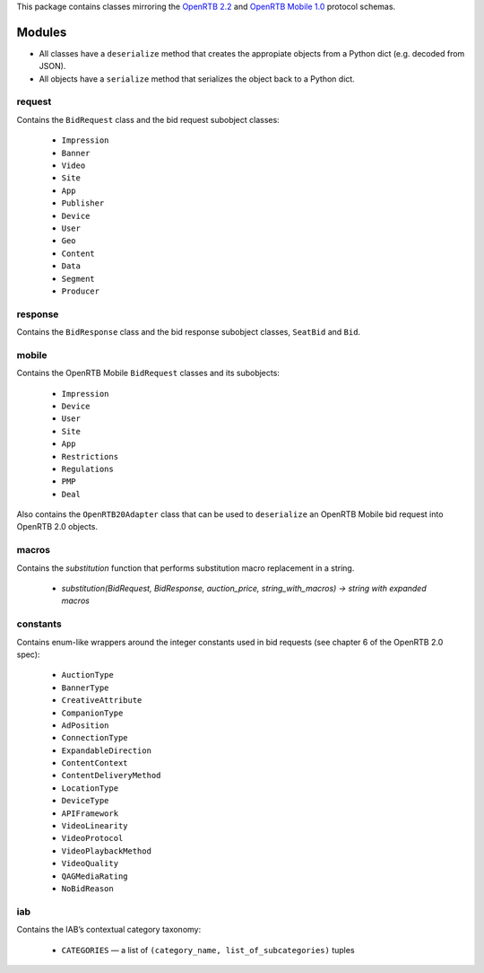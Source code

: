 This package contains classes mirroring the `OpenRTB 2.2  <http://www.iab.net/media/file/OpenRTB_API_Specification_Version2.0_FINAL.PDF>`_ and `OpenRTB Mobile 1.0 <https://code.google.com/p/openrtb/downloads/detail?name=OpenRTB%20Mobile%20RTB%20API%20-%201.0.pdf&can=2&q=>`_ protocol schemas.

***************
Modules
***************

* All classes have a ``deserialize`` method that creates the appropiate objects from a Python dict (e.g. decoded from JSON).
* All objects have a ``serialize`` method that serializes the object back to a Python dict.

request
------------------

Contains the ``BidRequest`` class and the bid request subobject classes:

 * ``Impression``
 * ``Banner``
 * ``Video``
 * ``Site``
 * ``App``
 * ``Publisher``
 * ``Device``
 * ``User``
 * ``Geo``
 * ``Content``
 * ``Data``
 * ``Segment``
 * ``Producer``

response
--------------

Contains the ``BidResponse`` class and the bid response subobject classes, ``SeatBid`` and ``Bid``.

mobile
---------

Contains the OpenRTB Mobile ``BidRequest`` classes and its subobjects:

 * ``Impression``
 * ``Device``
 * ``User``
 * ``Site``
 * ``App``
 * ``Restrictions``
 * ``Regulations``
 * ``PMP``
 * ``Deal``

Also contains the ``OpenRTB20Adapter`` class that can be used to ``deserialize`` an OpenRTB Mobile bid request into OpenRTB 2.0 objects.

macros
---------

Contains the `substitution` function that performs substitution macro replacement in a string.

 * `substitution(BidRequest, BidResponse, auction_price, string_with_macros) -> string with expanded macros`

constants
----------

Contains enum-like wrappers around the integer constants used in bid requests (see chapter 6 of the OpenRTB 2.0 spec):

 * ``AuctionType``
 * ``BannerType``
 * ``CreativeAttribute``
 * ``CompanionType``
 * ``AdPosition``
 * ``ConnectionType``
 * ``ExpandableDirection``
 * ``ContentContext``
 * ``ContentDeliveryMethod``
 * ``LocationType``
 * ``DeviceType``
 * ``APIFramework``
 * ``VideoLinearity``
 * ``VideoProtocol``
 * ``VideoPlaybackMethod``
 * ``VideoQuality``
 * ``QAGMediaRating``
 * ``NoBidReason``

iab
-----

Contains the IAB’s contextual category taxonomy:

 * ``CATEGORIES`` — a list of ``(category_name, list_of_subcategories)`` tuples